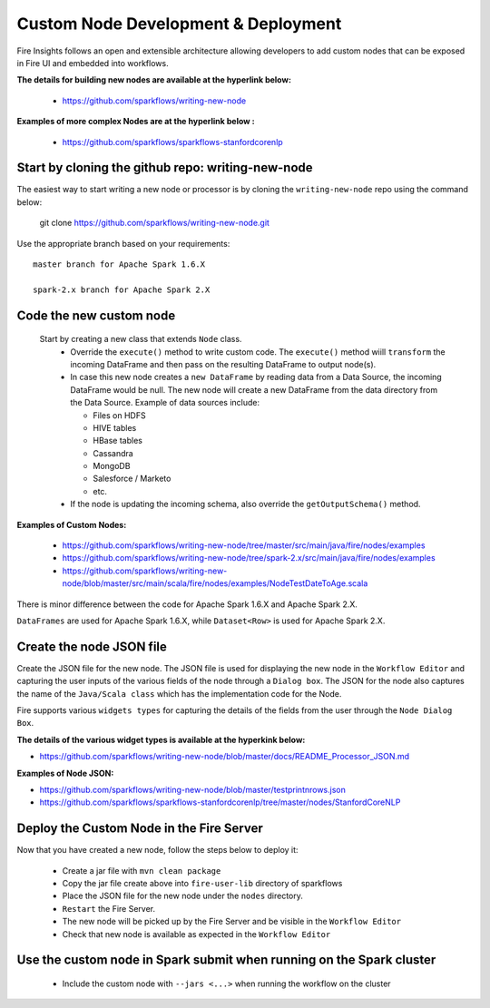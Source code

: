 Custom Node Development & Deployment
====================================

Fire Insights follows an open and extensible architecture allowing developers to add custom nodes that can be exposed in Fire UI and embedded into workflows.
 
 
**The details for building new nodes are available at the hyperlink below:**
 
  * https://github.com/sparkflows/writing-new-node
  
**Examples of more complex Nodes are at the hyperlink below :**

  * https://github.com/sparkflows/sparkflows-stanfordcorenlp
 
Start by cloning the github repo: writing-new-node
-----------------------------------------------------

The easiest way to start writing a new node or processor is by cloning the ``writing-new-node`` repo using the command below:

    git clone https://github.com/sparkflows/writing-new-node.git

Use the appropriate branch based on your requirements::

    master branch for Apache Spark 1.6.X
    
    spark-2.x branch for Apache Spark 2.X
  

Code the new custom node
------------------------
 
 Start by creating a new class that extends ``Node`` class.
  * Override the ``execute()`` method to write custom code. The ``execute()`` method wiill ``transform`` the incoming DataFrame and then pass on the resulting DataFrame to output node(s).
  * In case this new node creates a ``new DataFrame`` by reading data from a Data Source, the incoming DataFrame would be null. The new node will create a new DataFrame from the data directory from the Data Source. Example of data sources include:
  
    * Files on HDFS
    * HIVE tables
    * HBase tables
    * Cassandra
    * MongoDB
    * Salesforce / Marketo
    * etc.
  * If the node is updating the incoming schema, also override the ``getOutputSchema()`` method.
  
**Examples of Custom Nodes:**

  * https://github.com/sparkflows/writing-new-node/tree/master/src/main/java/fire/nodes/examples
  * https://github.com/sparkflows/writing-new-node/tree/spark-2.x/src/main/java/fire/nodes/examples
  * https://github.com/sparkflows/writing-new-node/blob/master/src/main/scala/fire/nodes/examples/NodeTestDateToAge.scala
  
There is minor difference between the code for Apache Spark 1.6.X and Apache Spark 2.X.

``DataFrames`` are used for Apache Spark 1.6.X, while ``Dataset<Row>`` is used for Apache Spark 2.X.
 
Create the node JSON file
-------------------------

Create the JSON file for the new node. The JSON file is used for displaying the new node in the ``Workflow Editor`` and capturing the user inputs of the various fields of the node through a ``Dialog box``. The JSON for the node also captures the name of the ``Java/Scala class`` which has the implementation code for the Node.

Fire supports various ``widgets types`` for capturing the details of the fields from the user through the ``Node Dialog Box``. 

**The details of the various widget types is available at the hyperkink below:**

* https://github.com/sparkflows/writing-new-node/blob/master/docs/README_Processor_JSON.md

**Examples of Node JSON:**

* https://github.com/sparkflows/writing-new-node/blob/master/testprintnrows.json
* https://github.com/sparkflows/sparkflows-stanfordcorenlp/tree/master/nodes/StanfordCoreNLP


Deploy the Custom Node in the Fire Server
-----------------------------------------

Now that you have created a new node, follow the steps below to deploy it:
 
  * Create a jar file with ``mvn clean package``
  * Copy the jar file create above into ``fire-user-lib`` directory of sparkflows
  * Place the JSON file for the new node under the ``nodes`` directory.
  * ``Restart`` the Fire Server.
  * The new node will be picked up by the Fire Server and be visible in the ``Workflow Editor``
  * Check that new node is available as expected in the ``Workflow Editor``
  
Use the custom node in Spark submit when running on the Spark cluster
--------------------------------------------------------------------- 
 
  * Include the custom node with ``--jars <...>`` when running the workflow on the cluster


